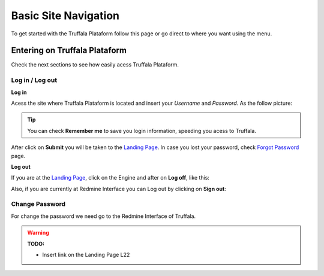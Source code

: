 =====================
Basic Site Navigation 
=====================

To get started with the Truffala Plataform follow this page or go direct to where you want using the menu.

Entering on Truffala Plataform
******************************

Check the next sections to see how easily acess Truffala Plataform.

Log in / Log out
^^^^^^^^^^^^^^^^

|bullet| **Log in**

Acess the site where Truffala Plataform is located and insert your *Username* and *Password*. As the follow picture:

.. image:: /_pictures/logintruffala.png
	:align: center

.. tip::
	You can check **Remember me** to save you login information, speeding you acess to Truffala.

After click on **Submit** you will be taken to the `Landing Page <http://www.google.com>`_. In case you lost your password, check `Forgot Password <http://www.google.com>`_ page.

|bullet| **Log out**

If you are at the `Landing Page <http://www.google.com>`_, click on the Engine and after on **Log off**, like this:

.. image:: /_pictures/logoff_landingpage.png
	:align: center

Also, if you are currently at Redmine Interface you can Log out by clicking on **Sign out**:

.. image:: /_pictures/logoff_redmine.png
	:align: center

Change Password
^^^^^^^^^^^^^^^

For change the password we need go to the Redmine Interface of Truffala.



.. warning:: 
	**TODO:** 
	
	* Insert link on the Landing Page L22 


.. |bullet| image:: /_pictures/bullet.png

